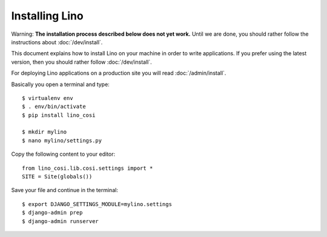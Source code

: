 .. _user.install:

===============
Installing Lino
===============

Warning: 
**The installation process described below does not yet work.**
Until we are done, you should rather follow the instructions
about :doc:`/dev/install`.

This document explains how to install Lino on your machine in order to
write applications.  If you prefer using the latest version, then you
should rather follow :doc:`/dev/install`.

For deploying Lino applications on a production site you will read
:doc:`/admin/install`.

Basically you open a terminal and type::

    $ virtualenv env
    $ . env/bin/activate
    $ pip install lino_cosi
    
    $ mkdir mylino
    $ nano mylino/settings.py

Copy the following content to your editor::
    
    from lino_cosi.lib.cosi.settings import *
    SITE = Site(globals())

Save your file and continue in the terminal::
    
    $ export DJANGO_SETTINGS_MODULE=mylino.settings
    $ django-admin prep
    $ django-admin runserver

    

